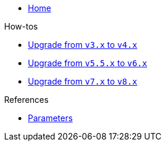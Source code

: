 * xref:index.adoc[Home]

.How-tos
* xref:how-tos/upgrade-v3-v4.adoc[Upgrade from `v3.x` to `v4.x`]
* xref:how-tos/upgrade-v5-v6.adoc[Upgrade from `v5.5.x` to `v6.x`]
* xref:how-tos/upgrade-v7-v8.adoc[Upgrade from `v7.x` to `v8.x`]

.References
* xref:references/parameters.adoc[Parameters]

